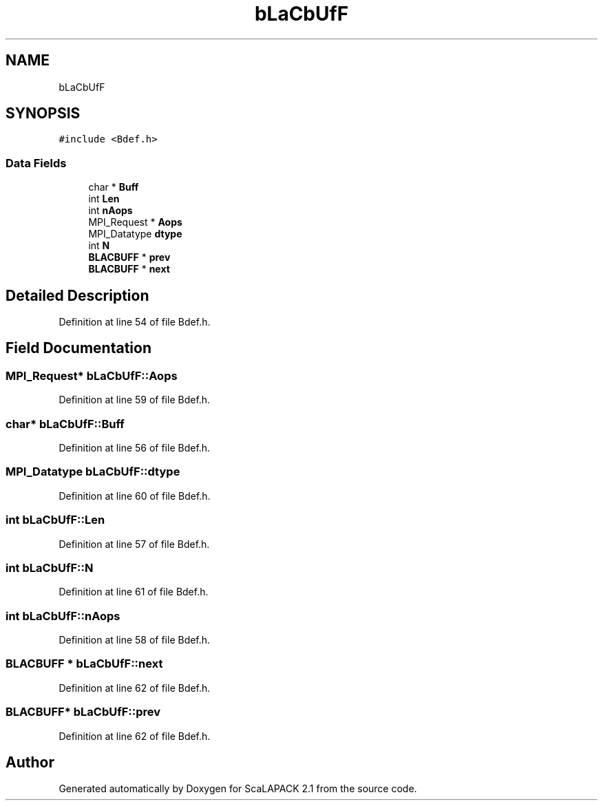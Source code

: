 .TH "bLaCbUfF" 3 "Sat Nov 16 2019" "Version 2.1" "ScaLAPACK 2.1" \" -*- nroff -*-
.ad l
.nh
.SH NAME
bLaCbUfF
.SH SYNOPSIS
.br
.PP
.PP
\fC#include <Bdef\&.h>\fP
.SS "Data Fields"

.in +1c
.ti -1c
.RI "char * \fBBuff\fP"
.br
.ti -1c
.RI "int \fBLen\fP"
.br
.ti -1c
.RI "int \fBnAops\fP"
.br
.ti -1c
.RI "MPI_Request * \fBAops\fP"
.br
.ti -1c
.RI "MPI_Datatype \fBdtype\fP"
.br
.ti -1c
.RI "int \fBN\fP"
.br
.ti -1c
.RI "\fBBLACBUFF\fP * \fBprev\fP"
.br
.ti -1c
.RI "\fBBLACBUFF\fP * \fBnext\fP"
.br
.in -1c
.SH "Detailed Description"
.PP 
Definition at line 54 of file Bdef\&.h\&.
.SH "Field Documentation"
.PP 
.SS "MPI_Request* bLaCbUfF::Aops"

.PP
Definition at line 59 of file Bdef\&.h\&.
.SS "char* bLaCbUfF::Buff"

.PP
Definition at line 56 of file Bdef\&.h\&.
.SS "MPI_Datatype bLaCbUfF::dtype"

.PP
Definition at line 60 of file Bdef\&.h\&.
.SS "int bLaCbUfF::Len"

.PP
Definition at line 57 of file Bdef\&.h\&.
.SS "int bLaCbUfF::N"

.PP
Definition at line 61 of file Bdef\&.h\&.
.SS "int bLaCbUfF::nAops"

.PP
Definition at line 58 of file Bdef\&.h\&.
.SS "\fBBLACBUFF\fP * bLaCbUfF::next"

.PP
Definition at line 62 of file Bdef\&.h\&.
.SS "\fBBLACBUFF\fP* bLaCbUfF::prev"

.PP
Definition at line 62 of file Bdef\&.h\&.

.SH "Author"
.PP 
Generated automatically by Doxygen for ScaLAPACK 2\&.1 from the source code\&.
